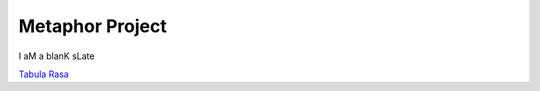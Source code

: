 Metaphor Project
==================
I aM a blanK sLate 

`Tabula Rasa <http://en.wikipedia.org/wiki/Tabula_rasa>`_

